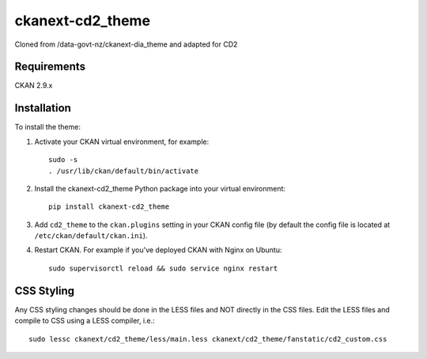 =============
ckanext-cd2_theme
=============

Cloned from /data-govt-nz/ckanext-dia_theme and adapted for CD2

------------
Requirements
------------

CKAN 2.9.x

------------
Installation
------------

To install the theme:

1. Activate your CKAN virtual environment, for example::

     sudo -s
     . /usr/lib/ckan/default/bin/activate

2. Install the ckanext-cd2_theme Python package into your virtual environment::

     pip install ckanext-cd2_theme

3. Add ``cd2_theme`` to the ``ckan.plugins`` setting in your CKAN
   config file (by default the config file is located at
   ``/etc/ckan/default/ckan.ini``).

4. Restart CKAN. For example if you've deployed CKAN with Nginx on Ubuntu::

    sudo supervisorctl reload && sudo service nginx restart


----------------------------------------
CSS Styling
----------------------------------------

Any CSS styling changes should be done in the LESS files and NOT directly in the CSS files. Edit the LESS files and compile to CSS using a LESS compiler, i.e.::

    sudo lessc ckanext/cd2_theme/less/main.less ckanext/cd2_theme/fanstatic/cd2_custom.css

